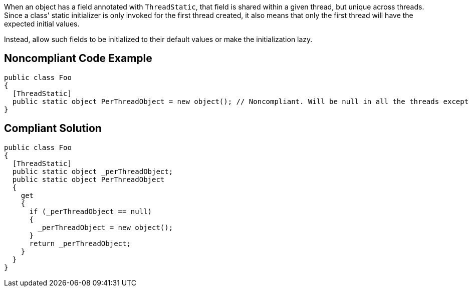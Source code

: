 When an object has a field annotated with ``++ThreadStatic++``, that field is shared within a given thread, but unique across threads. Since a class' static initializer is only invoked for the first thread created, it also means that only the first thread will have the expected initial values.

Instead, allow such fields to be initialized to their default values or make the initialization lazy.


== Noncompliant Code Example

----
public class Foo
{
  [ThreadStatic]
  public static object PerThreadObject = new object(); // Noncompliant. Will be null in all the threads except the first one.
}
----


== Compliant Solution

----
public class Foo
{
  [ThreadStatic]
  public static object _perThreadObject;
  public static object PerThreadObject 
  {
    get 
    {
      if (_perThreadObject == null) 
      {
        _perThreadObject = new object();
      }
      return _perThreadObject;
    }
  }
}
----

